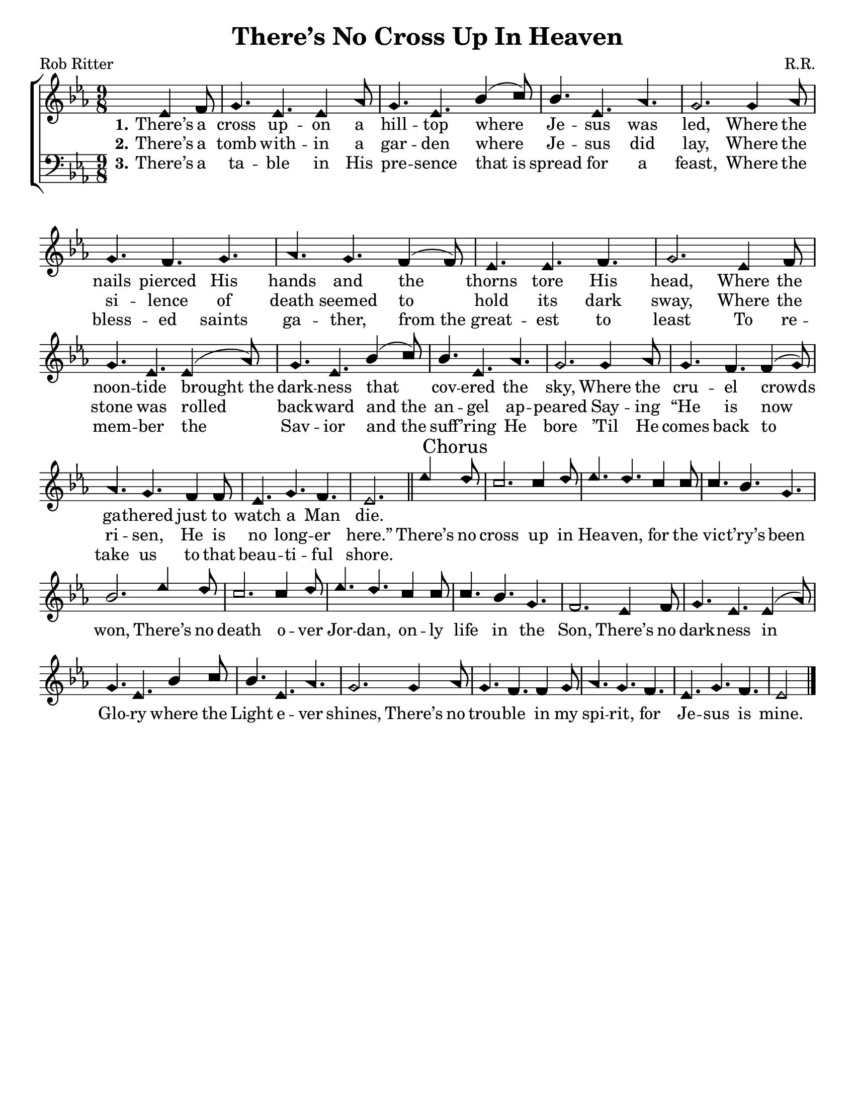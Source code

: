\version "2.18.2"

\header {
 	title = "There’s No Cross Up In Heaven"
 	composer = "R.R."
 	poet = "Rob Ritter"
	%meter = ""
	%copyright = \markup { "Copyright" \char ##x00A9 "2002 by Rob Ritter" }
	tagline = ""
}


\paper {
	#(set-paper-size "letter")
	indent = 0
  	%page-count = #1
	print-page-number = "false"
}


global = {
 	\key ees \major
 	\time 9/8
	\aikenHeads
  	\huge
	\set Timing.beamExceptions = #'()
	\set Timing.baseMoment = #(ly:make-moment 1/4)
	\set Timing.beatStructure = #'(1 1 1 1)
  	\override Score.BarNumber.break-visibility = ##(#f #f #f)
 	\set Staff.midiMaximumVolume = #1.0
 	\partial 4.
}


lead = {
	\set Staff.midiMinimumVolume = #3.0
}


soprano = \relative c'' {
 	\global
	ees,4 f8 g4. ees ees4 aes8 g4. ees bes'4( c8) bes4. ees, aes g2.
	g4 aes8 g4. f g aes g f4( f8) ees4. ees f g2.
	ees4 f8 g4. ees ees4( aes8) g4. ees bes'4( c8) bes4. ees, aes g2.
	g4 aes8 g4. f f4( g8) aes4. g f4 f8 ees4. g f ees2.
	\bar "||"
	ees'4 \mark "Chorus" d8 c2. c4 d8 ees4. d c4 c8 c4. bes g bes2.
	ees4 d8 c2. c4 d8 ees4. d c4 c8 c4. bes g f2.
	ees4 f8 g4. ees ees4( aes8) g4. ees bes'4 c8 bes4. ees, aes g2.
	g4 aes8 g4. f f4 g8 aes4. g f ees g f ees2
	\bar "|."
}


alto = \relative c' {
	\global

}


tenor = \relative c' {
	\global
	\clef "bass"
}


bass = \relative c {
	\global
	\clef "bass"
}


% Some useful characters: – — “ ” ‘ ’


verseOne = \lyricmode {
	\set stanza = "1."
	There’s a cross up -- on a hill -- top where Je -- sus was led,
	Where the nails pierced His hands and the thorns tore His head,
	Where the noon -- tide brought_the dark -- ness that cov -- ered the sky,
	Where the cru -- el crowds ga -- thered just to watch a Man die.
}


verseTwo = \lyricmode {
	\set stanza = "2."
	There’s a tomb with -- in a gar -- den where Je -- sus did lay,
	Where the si -- lence of death seemed to hold its dark sway,
	Where the stone was rolled back -- ward and_the an -- gel ap -- peared
	Say -- ing “He is now ri -- sen, He is no long -- er here.”
	There’s no cross up in Hea -- ven, for the vic -- t’ry’s been won,
	There’s no death o -- ver Jor -- dan, on -- ly life in the Son,
	There’s no dark -- ness in Glo -- ry where the Light e -- ver shines,
	There’s no trou -- ble in my spi -- rit, for Je -- sus is mine.
}


verseThree = \lyricmode {
	\set stanza = "3."
	There’s a ta -- ble in His pre -- sence that_is spread for a feast,
	Where the bless -- ed saints ga -- ther, from_the great -- est to least
	To re -- mem -- ber the Sav -- ior and_the suff -- ’ring He bore
	’Til He comes back to take us to that beau -- ti -- ful shore.
}


verseFour = \lyricmode {
	\set stanza = "4."
}


\score{
	\new ChoirStaff <<
		\new Staff \with {midiInstrument = #"acoustic grand"} <<
			\new Voice = "soprano" {\voiceOne \soprano}
			\new Voice = "alto" {\voiceTwo \alto}
		>>
		
		\new Lyrics {
			\lyricsto "soprano" \verseOne
		}
		\new Lyrics {
			\lyricsto "soprano" \verseTwo
		}
		\new Lyrics {
			\lyricsto "soprano" \verseThree
		}
		\new Lyrics {
			\lyricsto "soprano" \verseFour
		}
		
		\new Staff  \with {midiInstrument = #"acoustic grand"}<<
			\new Voice = "tenor" {\voiceThree \tenor}
			\new Voice = "bass" {\voiceFour \bass}
		>>
		
	>>
	
	\layout{}
	\midi{
		\tempo 4. = 88
	}
}
